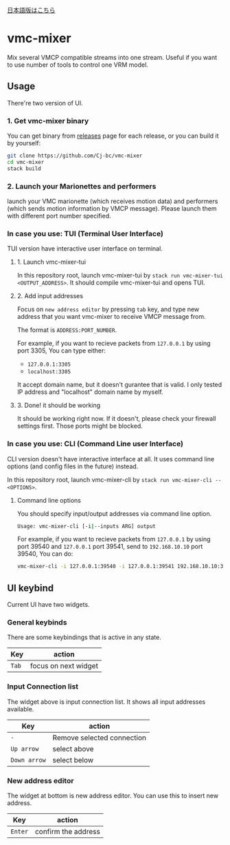 [[./JA-README.org][日本語版はこちら]]

* vmc-mixer
Mix several VMCP compatible streams into one stream.
Useful if you want to use number of tools to control one VRM model.

** Usage
There're two version of UI.

*** 1. Get vmc-mixer binary
You can get binary from [[https://github.com/Cj-bc/vmc-mixer/releases][releases]] page for each release,
or you can build it by yourself:

#+begin_src sh
  git clone https://github.com/Cj-bc/vmc-mixer
  cd vmc-mixer
  stack build
#+end_src

*** 2. Launch your Marionettes and performers
launch your VMC marionette (which receives motion data) and
performers (which sends motion information by VMCP message).
Please launch them with different port number specified.

*** In case you use: TUI (Terminal User Interface)
TUI version have interactive user interface on terminal.

**** 1. Launch vmc-mixer-tui
In this repository root, launch vmc-mixer-tui by ~stack run vmc-mixer-tui <OUTPUT_ADDRESS>~.
It should compile vmc-mixer-tui and opens TUI.

**** 2. Add input addresses
Focus on ~new address editor~ by pressing ~tab~ key, and type new address that
you want vmc-mixer to receive VMCP message from.

The format is ~ADDRESS:PORT_NUMBER~.

For example, if you want to recieve packets from ~127.0.0.1~ by using port 3305,
You can type either:

+ ~127.0.0.1:3305~
+ ~localhost:3305~

It accept domain name, but it doesn't gurantee that is valid.
I only tested IP address and "localhost" domain name by myself.

**** 3. Done! it should be working
It should be working right now.
If it doesn't, please check your firewall settings first.
Those ports might be blocked.

*** In case you use: CLI (Command Line user Interface)
CLI version doesn't have interactive interface at all.
It uses command line options (and config files in the future) instead.


In this repository root, launch vmc-mixer-cli by ~stack run vmc-mixer-cli -- <OPTIONS>~.

***** Command line options
You should specify input/output addresses via command line option.

#+begin_src sh
  Usage: vmc-mixer-cli [-i|--inputs ARG] output
#+end_src

For example, if you want to recieve packets from ~127.0.0.1~ by using port 39540
and ~127.0.0.1~ port 39541, 
send to ~192.168.10.10~ port 39540, You can do:

#+begin_src sh
  vmc-mixer-cli -i 127.0.0.1:39540 -i 127.0.0.1:39541 192.168.10.10:39540
#+end_src

** UI keybind
Current UI have two widgets.

*** General keybinds
There are some keybindings that is active in
any state.

| Key   | action               |
|-------+----------------------|
| ~Tab~ | focus on next widget |

*** Input Connection list
The widget above is input connection list.
It shows all input addresses available.

| Key          | action                     |
|--------------+----------------------------|
| ~-~          | Remove selected connection |
| ~Up arrow~   | select above               |
| ~Down arrow~ | select below               |

*** New address editor
The widget at bottom is new address editor.
You can use this to insert new address.

| Key     | action              |
|---------+---------------------|
| ~Enter~ | confirm the address |

